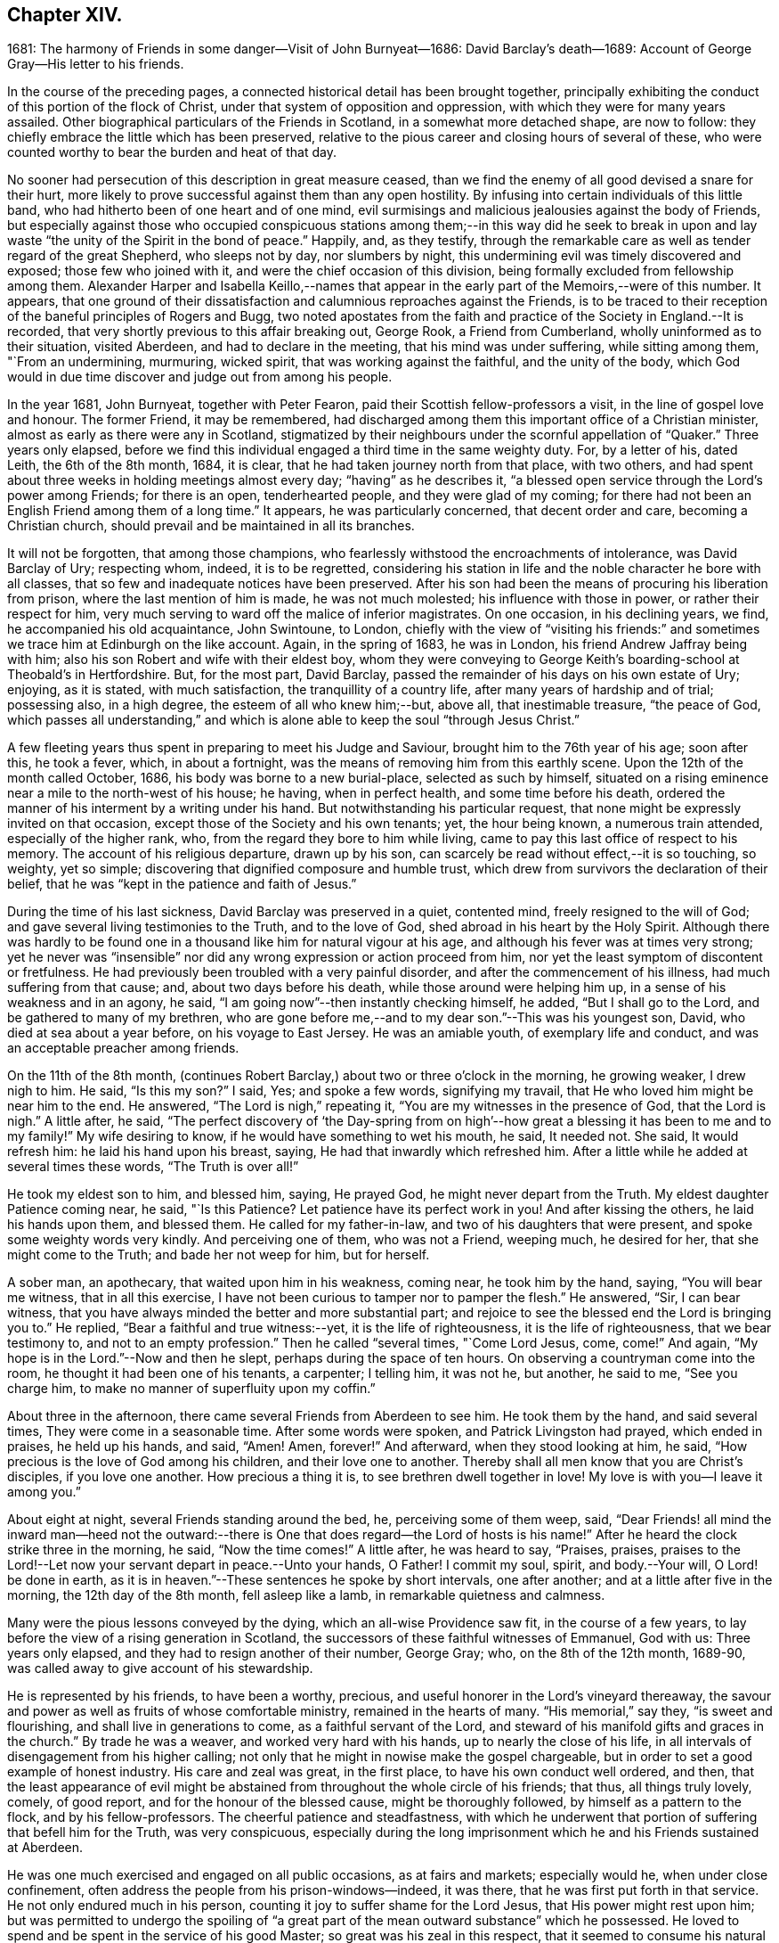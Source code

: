 == Chapter XIV.

1681: The harmony of Friends in some danger--Visit of John Burnyeat--1686:
David Barclay`'s death--1689: Account of George Gray--His letter to his friends.

In the course of the preceding pages,
a connected historical detail has been brought together,
principally exhibiting the conduct of this portion of the flock of Christ,
under that system of opposition and oppression,
with which they were for many years assailed.
Other biographical particulars of the Friends in Scotland,
in a somewhat more detached shape, are now to follow:
they chiefly embrace the little which has been preserved,
relative to the pious career and closing hours of several of these,
who were counted worthy to bear the burden and heat of that day.

No sooner had persecution of this description in great measure ceased,
than we find the enemy of all good devised a snare for their hurt,
more likely to prove successful against them than any open hostility.
By infusing into certain individuals of this little band,
who had hitherto been of one heart and of one mind,
evil surmisings and malicious jealousies against the body of Friends,
but especially against those who occupied conspicuous stations
among them;--in this way did he seek to break in upon and
lay waste "`the unity of the Spirit in the bond of peace.`"
Happily, and, as they testify,
through the remarkable care as well as tender regard of the great Shepherd,
who sleeps not by day, nor slumbers by night,
this undermining evil was timely discovered and exposed; those few who joined with it,
and were the chief occasion of this division,
being formally excluded from fellowship among them.
Alexander Harper and Isabella Keillo,--names that appear
in the early part of the Memoirs,--were of this number.
It appears,
that one ground of their dissatisfaction and calumnious reproaches against the Friends,
is to be traced to their reception of the baneful principles of Rogers and Bugg,
two noted apostates from the faith and practice of the Society in England.--It is recorded,
that very shortly previous to this affair breaking out, George Rook,
a Friend from Cumberland, wholly uninformed as to their situation, visited Aberdeen,
and had to declare in the meeting, that his mind was under suffering,
while sitting among them, "`From an undermining, murmuring, wicked spirit,
that was working against the faithful, and the unity of the body,
which God would in due time discover and judge out from among his people.

In the year 1681, John Burnyeat, together with Peter Fearon,
paid their Scottish fellow-professors a visit, in the line of gospel love and honour.
The former Friend, it may be remembered,
had discharged among them this important office of a Christian minister,
almost as early as there were any in Scotland,
stigmatized by their neighbours under the scornful appellation of "`Quaker.`"
Three years only elapsed,
before we find this individual engaged a third time in the same weighty duty.
For, by a letter of his, dated Leith, the 6th of the 8th month, 1684, it is clear,
that he had taken journey north from that place, with two others,
and had spent about three weeks in holding meetings almost every day;
"`having`" as he describes it,
"`a blessed open service through the Lord`'s power among Friends; for there is an open,
tenderhearted people, and they were glad of my coming;
for there had not been an English Friend among them of a long time.`"
It appears, he was particularly concerned, that decent order and care,
becoming a Christian church, should prevail and be maintained in all its branches.

It will not be forgotten, that among those champions,
who fearlessly withstood the encroachments of intolerance, was David Barclay of Ury;
respecting whom, indeed, it is to be regretted,
considering his station in life and the noble character he bore with all classes,
that so few and inadequate notices have been preserved.
After his son had been the means of procuring his liberation from prison,
where the last mention of him is made, he was not much molested;
his influence with those in power, or rather their respect for him,
very much serving to ward off the malice of inferior magistrates.
On one occasion, in his declining years, we find, he accompanied his old acquaintance,
John Swintoune, to London,
chiefly with the view of "`visiting his friends:`" and sometimes
we trace him at Edinburgh on the like account.
Again, in the spring of 1683, he was in London, his friend Andrew Jaffray being with him;
also his son Robert and wife with their eldest boy,
whom they were conveying to George Keith`'s boarding-school at Theobald`'s in Hertfordshire.
But, for the most part, David Barclay,
passed the remainder of his days on his own estate of Ury; enjoying, as it is stated,
with much satisfaction, the tranquillity of a country life,
after many years of hardship and of trial; possessing also, in a high degree,
the esteem of all who knew him;--but, above all, that inestimable treasure,
"`the peace of God,
which passes all understanding,`" and which is alone
able to keep the soul "`through Jesus Christ.`"

A few fleeting years thus spent in preparing to meet his Judge and Saviour,
brought him to the 76th year of his age; soon after this, he took a fever, which,
in about a fortnight, was the means of removing him from this earthly scene.
Upon the 12th of the month called October, 1686,
his body was borne to a new burial-place, selected as such by himself,
situated on a rising eminence near a mile to the north-west of his house; he having,
when in perfect health, and some time before his death,
ordered the manner of his interment by a writing under his hand.
But notwithstanding his particular request,
that none might be expressly invited on that occasion,
except those of the Society and his own tenants; yet, the hour being known,
a numerous train attended, especially of the higher rank, who,
from the regard they bore to him while living,
came to pay this last office of respect to his memory.
The account of his religious departure, drawn up by his son,
can scarcely be read without effect,--it is so touching, so weighty, yet so simple;
discovering that dignified composure and humble trust,
which drew from survivors the declaration of their belief,
that he was "`kept in the patience and faith of Jesus.`"

During the time of his last sickness, David Barclay was preserved in a quiet,
contented mind, freely resigned to the will of God;
and gave several living testimonies to the Truth, and to the love of God,
shed abroad in his heart by the Holy Spirit.
Although there was hardly to be found one in a thousand
like him for natural vigour at his age,
and although his fever was at times very strong;
yet he never was "`insensible`" nor did any wrong expression or action proceed from him,
nor yet the least symptom of discontent or fretfulness.
He had previously been troubled with a very painful disorder,
and after the commencement of his illness, had much suffering from that cause; and,
about two days before his death, while those around were helping him up,
in a sense of his weakness and in an agony, he said,
"`I am going now`"--then instantly checking himself, he added,
"`But I shall go to the Lord, and be gathered to many of my brethren,
who are gone before me,--and to my dear son.`"--This was his youngest son, David,
who died at sea about a year before, on his voyage to East Jersey.
He was an amiable youth, of exemplary life and conduct,
and was an acceptable preacher among friends.

On the 11th of the 8th month,
(continues Robert Barclay,) about two or three o`'clock in the morning,
he growing weaker, I drew nigh to him.
He said, "`Is this my son?`"
I said, Yes; and spoke a few words, signifying my travail,
that He who loved him might be near him to the end.
He answered, "`The Lord is nigh,`" repeating it,
"`You are my witnesses in the presence of God, that the Lord is nigh.`"
A little after, he said,
"`The perfect discovery of '`the Day-spring from on high`'--how
great a blessing it has been to me and to my family!`"
My wife desiring to know, if he would have something to wet his mouth, he said,
It needed not.
She said, It would refresh him: he laid his hand upon his breast, saying,
He had that inwardly which refreshed him.
After a little while he added at several times these words, "`The Truth is over all!`"

He took my eldest son to him, and blessed him, saying, He prayed God,
he might never depart from the Truth.
My eldest daughter Patience coming near, he said, "`Is this Patience?
Let patience have its perfect work in you!
And after kissing the others, he laid his hands upon them, and blessed them.
He called for my father-in-law, and two of his daughters that were present,
and spoke some weighty words very kindly.
And perceiving one of them, who was not a Friend, weeping much, he desired for her,
that she might come to the Truth; and bade her not weep for him, but for herself.

A sober man, an apothecary, that waited upon him in his weakness, coming near,
he took him by the hand, saying, "`You will bear me witness, that in all this exercise,
I have not been curious to tamper nor to pamper the flesh.`"
He answered, "`Sir, I can bear witness,
that you have always minded the better and more substantial part;
and rejoice to see the blessed end the Lord is bringing you to.`"
He replied, "`Bear a faithful and true witness:--yet, it is the life of righteousness,
it is the life of righteousness, that we bear testimony to,
and not to an empty profession.`"
Then he called "`several times, "`Come Lord Jesus, come, come!`"
And again, "`My hope is in the Lord.`"--Now and then he slept,
perhaps during the space of ten hours.
On observing a countryman come into the room, he thought it had been one of his tenants,
a carpenter; I telling him, it was not he, but another, he said to me,
"`See you charge him, to make no manner of superfluity upon my coffin.`"

About three in the afternoon, there came several Friends from Aberdeen to see him.
He took them by the hand, and said several times, They were come in a seasonable time.
After some words were spoken, and Patrick Livingston had prayed, which ended in praises,
he held up his hands, and said, "`Amen!
Amen, forever!`"
And afterward, when they stood looking at him, he said,
"`How precious is the love of God among his children, and their love one to another.
Thereby shall all men know that you are Christ`'s disciples, if you love one another.
How precious a thing it is, to see brethren dwell together in love!
My love is with you--I leave it among you.`"

About eight at night, several Friends standing around the bed, he,
perceiving some of them weep, said,
"`Dear Friends! all mind the inward man--heed not the outward:--there
is One that does regard--the Lord of hosts is his name!`"
After he heard the clock strike three in the morning, he said, "`Now the time comes!`"
A little after, he was heard to say, "`Praises, praises,
praises to the Lord!--Let now your servant depart in peace.--Unto your hands, O Father!
I commit my soul, spirit, and body.--Your will, O Lord! be done in earth,
as it is in heaven.`"--These sentences he spoke by short intervals, one after another;
and at a little after five in the morning, the 12th day of the 8th month,
fell asleep like a lamb, in remarkable quietness and calmness.

Many were the pious lessons conveyed by the dying, which an all-wise Providence saw fit,
in the course of a few years, to lay before the view of a rising generation in Scotland,
the successors of these faithful witnesses of Emmanuel, God with us:
Three years only elapsed, and they had to resign another of their number, George Gray;
who, on the 8th of the 12th month, 1689-90,
was called away to give account of his stewardship.

He is represented by his friends, to have been a worthy, precious,
and useful honorer in the Lord`'s vineyard thereaway,
the savour and power as well as fruits of whose comfortable ministry,
remained in the hearts of many.
"`His memorial,`" say they, "`is sweet and flourishing,
and shall live in generations to come, as a faithful servant of the Lord,
and steward of his manifold gifts and graces in the church.`"
By trade he was a weaver, and worked very hard with his hands,
up to nearly the close of his life,
in all intervals of disengagement from his higher calling;
not only that he might in nowise make the gospel chargeable,
but in order to set a good example of honest industry.
His care and zeal was great, in the first place, to have his own conduct well ordered,
and then,
that the least appearance of evil might be abstained
from throughout the whole circle of his friends;
that thus, all things truly lovely, comely, of good report,
and for the honour of the blessed cause, might be thoroughly followed,
by himself as a pattern to the flock, and by his fellow-professors.
The cheerful patience and steadfastness,
with which he underwent that portion of suffering that befell him for the Truth,
was very conspicuous,
especially during the long imprisonment which he and his Friends sustained at Aberdeen.

He was one much exercised and engaged on all public occasions, as at fairs and markets;
especially would he, when under close confinement,
often address the people from his prison-windows--indeed, it was there,
that he was first put forth in that service.
He not only endured much in his person,
counting it joy to suffer shame for the Lord Jesus, that His power might rest upon him;
but was permitted to undergo the spoiling of "`a great part
of the mean outward substance`" which he possessed.
He loved to spend and be spent in the service of his good Master;
so great was his zeal in this respect, that it seemed to consume his natural strength:
thus, he swiftly ran out his blessed race,
laying down his earthly tabernacle as early as the 49th year of his age.
A little before his departure, being filled with the power of the Lord,
he gave weighty exhortation and counsel to all that were present,
especially to his children.
To some Friends who came to see him, he declared,
He had not kept back the word and counsel of the Lord from them; and now he could say,
it was good doctrine to leave nothing to do till a dying bed.

A letter addressed by George Gray to the Friends of the country meeting at Colliehill,
at a time when he was very young in the Truth, and but entering into his public ministry,
may serve,
not only "`for some taste of his spirit;`" but as depicting
also in certain respects the state of that meeting,
for whose advancement in grace, and in saving knowledge, we may remember,
George Gray was especially interested.
It is dated from the Tolbooth of Aberdeen, the 8th of the 3rd month, 1676.

My dear Friends in the Truth!

The salutation of life and love be multiplied in and among you,
from the Father of love and life!

In the sense of the pure love of God, which flows in my heart towards you,
do I warn and exhort you, to walk in the cross of our Lord Jesus Christ,
which crucifies us to the world and the world to us.
And watch in patience, and meekness,
and calmness of spirit against everything that would draw out the mind, in any measure,
from the true meeting-place, either in or out of meeting.
For truly, my Friends, he or she that does not watch diligently out of meeting,
but let their minds go a gadding to the ends of the earth,
and take no heed to have them gathered in before they come to meeting--truly,
it is no wonder to see such disappointed.
And therefore, my dear Friends, be careful, every one in particular,
to have your minds stayed upon the Lord, and the Lord will not fail you;
for great is his condescending to us in this day,
and wonderful is his work to those that truly watch and wait upon him!

Therefore, my dear Friends, every one know your place, and let not any go out,
nor look out beyond your measures; and let none speak, nor sing, nor sigh, nor groan,
but in a true sense of their conditions;
and let none make haste to speak anything before the Lord,
which they know not to be from the true power; but all wait for the power and life,
and the love of God.
For, truly, where the love of God is not placed in the heart,
the true power will not attend their performances,
neither will God regard their speech or prayer.
Therefore, dear Friends, dwell in love, and walk in love towards all men and women;
and feel the love of God in your hearts flowing forth to all,
whether they love you or hate you.
For where hatred is brought forth against any person, upon whatsoever account it be,
although you may think the cause just, yet it will separate you from the love of God;
for envy and hatred are of the devil, and he is there where this is;
and Christ Jesus will not dwell with him in unity.
And therefore, my dear brethren and sisters,
love one another with that love wherewith Christ has loved you,
and likewise your enemies; for love gathers to God, but envy scattered.
Therefore, I warn you, in the fear and dread of the everlasting God,
that you be not hinderers of the work of the Lord; for dreadful will their portion be,
that let or hinder it in this day, or bring an evil report upon it.
So, take warning, my Friends, and every one look to their way,
and to the prosperity of Truth.
And, my Friends, I thought the zeal of Truth should have had more effect upon some,
than I see it has; but I shall forbear,
leaving every one to their own Master:--but they that follow for loaves and fishes,
when they get them not, will fail even in that zeal also.

My little children, love one another.

George Gray.

